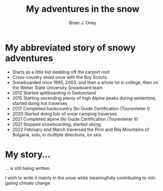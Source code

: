 #+TITLE: My adventures in the snow
#+AUTHOR: Brian J. Oney
#+TAGS: info
#+ORDER: 3
#+LANGUAGE: en

* My abbreviated story of snowy adventures
  - Starts as a little kid sledding off the carport roof
  - Cross-country skied once with the Boy Scouts
  - Snowboarded once 1995, 2003, and then a whole lot in college, then on the Weber State University Snowboard team
  - 2012 Started splitboarding in Switzerland
  - 2015 Starting ascending plenty of high Alpine peaks during wintertime, started doing hut traverses
  - 2017 Completed backcountry Ski Guide Certification (Tourenleiter I)
  - 2020 Started doing lots of snow camping traverses 
  - 2021 Completed alpine Ski Guide Certification (Tourenleiter II)
  - 2021 Stopped snowboarding, started skiing
  - 2022 February and March traversed the Pirin and Rila Mountains of Bulgaria, solo, in multiple directions, on skis

   
*  My story...

... is still being written.

I wish to write it mainly in the snow while meaningfully contributing to mitigating climate change.

